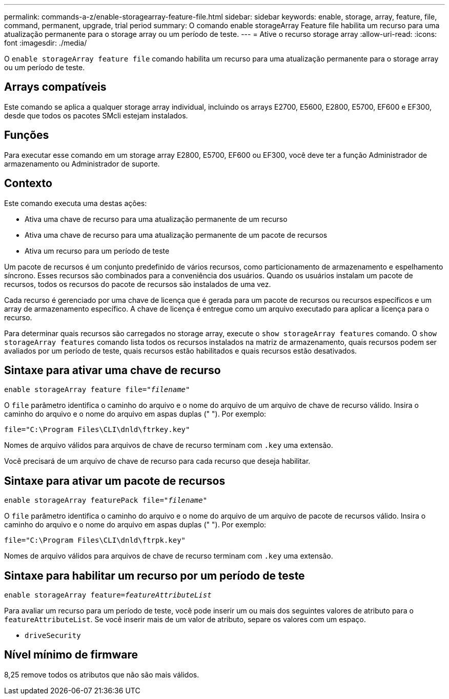 ---
permalink: commands-a-z/enable-storagearray-feature-file.html 
sidebar: sidebar 
keywords: enable, storage, array, feature, file, command, permanent, upgrade, trial period 
summary: O comando enable storageArray Feature file habilita um recurso para uma atualização permanente para o storage array ou um período de teste. 
---
= Ative o recurso storage array
:allow-uri-read: 
:icons: font
:imagesdir: ./media/


[role="lead"]
O `enable storageArray feature file` comando habilita um recurso para uma atualização permanente para o storage array ou um período de teste.



== Arrays compatíveis

Este comando se aplica a qualquer storage array individual, incluindo os arrays E2700, E5600, E2800, E5700, EF600 e EF300, desde que todos os pacotes SMcli estejam instalados.



== Funções

Para executar esse comando em um storage array E2800, E5700, EF600 ou EF300, você deve ter a função Administrador de armazenamento ou Administrador de suporte.



== Contexto

Este comando executa uma destas ações:

* Ativa uma chave de recurso para uma atualização permanente de um recurso
* Ativa uma chave de recurso para uma atualização permanente de um pacote de recursos
* Ativa um recurso para um período de teste


Um pacote de recursos é um conjunto predefinido de vários recursos, como particionamento de armazenamento e espelhamento síncrono. Esses recursos são combinados para a conveniência dos usuários. Quando os usuários instalam um pacote de recursos, todos os recursos do pacote de recursos são instalados de uma vez.

Cada recurso é gerenciado por uma chave de licença que é gerada para um pacote de recursos ou recursos específicos e um array de armazenamento específico. A chave de licença é entregue como um arquivo executado para aplicar a licença para o recurso.

Para determinar quais recursos são carregados no storage array, execute o `show storageArray features` comando. O `show storageArray features` comando lista todos os recursos instalados na matriz de armazenamento, quais recursos podem ser avaliados por um período de teste, quais recursos estão habilitados e quais recursos estão desativados.



== Sintaxe para ativar uma chave de recurso

[listing, subs="+macros"]
----
pass:quotes[enable storageArray feature file="_filename_"]
----
O `file` parâmetro identifica o caminho do arquivo e o nome do arquivo de um arquivo de chave de recurso válido. Insira o caminho do arquivo e o nome do arquivo em aspas duplas (" "). Por exemplo:

[listing]
----
file="C:\Program Files\CLI\dnld\ftrkey.key"
----
Nomes de arquivo válidos para arquivos de chave de recurso terminam com `.key` uma extensão.

Você precisará de um arquivo de chave de recurso para cada recurso que deseja habilitar.



== Sintaxe para ativar um pacote de recursos

[listing, subs="+macros"]
----
pass:quotes[enable storageArray featurePack file="_filename_"]
----
O `file` parâmetro identifica o caminho do arquivo e o nome do arquivo de um arquivo de pacote de recursos válido. Insira o caminho do arquivo e o nome do arquivo em aspas duplas (" "). Por exemplo:

[listing]
----
file="C:\Program Files\CLI\dnld\ftrpk.key"
----
Nomes de arquivo válidos para arquivos de chave de recurso terminam com `.key` uma extensão.



== Sintaxe para habilitar um recurso por um período de teste

[listing, subs="+macros"]
----
pass:quotes[enable storageArray feature=_featureAttributeList_]
----
Para avaliar um recurso para um período de teste, você pode inserir um ou mais dos seguintes valores de atributo para o `featureAttributeList`. Se você inserir mais de um valor de atributo, separe os valores com um espaço.

* `driveSecurity`




== Nível mínimo de firmware

8,25 remove todos os atributos que não são mais válidos.
